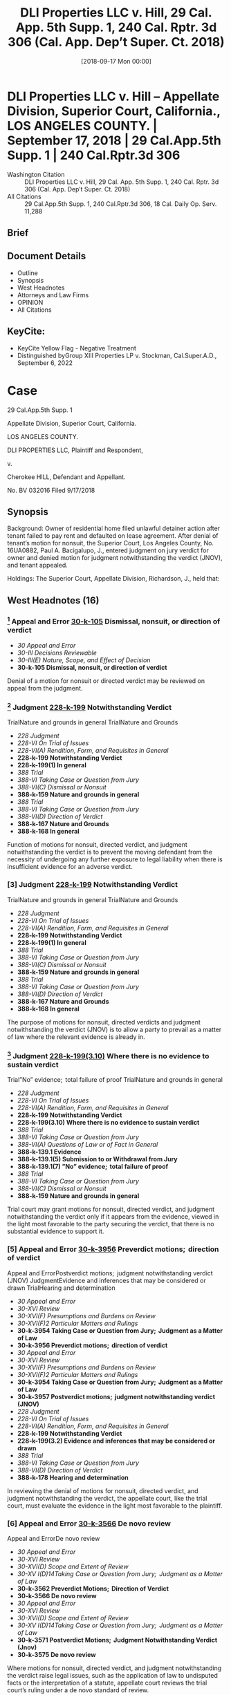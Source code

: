 #+title:      DLI Properties LLC v. Hill, 29 Cal. App. 5th Supp. 1, 240 Cal. Rptr. 3d 306 (Cal. App. Dep’t Super. Ct. 2018)
#+date:       [2018-09-17 Mon 00:00]
#+filetags:   :case:law:
#+identifier: 20180917T000000

* DLI Properties LLC v. Hill -- Appellate Division, Superior Court, California., LOS ANGELES COUNTY. | September 17, 2018 | 29 Cal.App.5th Supp. 1 | 240 Cal.Rptr.3d 306

- Washington Citation :: DLI Properties LLC v. Hill, 29 Cal. App. 5th Supp. 1, 240 Cal. Rptr. 3d 306 (Cal. App. Dep’t Super. Ct. 2018)
- All Citations :: 29 Cal.App.5th Supp. 1, 240 Cal.Rptr.3d 306, 18 Cal. Daily Op. Serv. 11,288

** Brief

** Document Details

- Outline
- Synopsis
- West Headnotes
- Attorneys and Law Firms
- OPINION
- All Citations

** KeyCite:

- KeyCite Yellow Flag - Negative Treatment
- Distinguished byGroup XIII Properties LP v. Stockman, Cal.Super.A.D., September 6, 2022

* Case

                        29 Cal.App.5th Supp. 1

           Appellate Division, Superior Court, California.

                         LOS ANGELES COUNTY.

            DLI PROPERTIES LLC, Plaintiff and Respondent,

                                  v.

               Cherokee HILL, Defendant and Appellant.

                            No. BV 032016
                           Filed 9/17/2018
** Synopsis

Background: Owner of residential home filed unlawful detainer action after tenant failed to pay rent and defaulted on lease agreement. After denial of tenant’s motion for nonsuit, the Superior Court, Los Angeles County, No. 16UA0882, Paul A. Bacigalupo, J., entered judgment on jury verdict for owner and denied motion for judgment notwithstanding the verdict (JNOV), and tenant appealed.

Holdings: The Superior Court, Appellate Division, Richardson, J., held that:

[1] owner failed to comply with statutory management disclosure requirements, and

[2] owner was not a “successor owner” within meaning of statute prohibiting a successor owner from evicting a tenant for nonpayment of rent absent compliance with management disclosures.

Affirmed.

Procedural Posture(s): On Appeal; Motion for Non-Suit; Motion for Judgment Notwithstanding the Verdict (JNOV).

** West Headnotes (16)

*** [1] Appeal and Error  [[1: 30-k-105][30-k-105]]  Dismissal, nonsuit, or direction of verdict

- /30 Appeal and Error/
- /30-III Decisions Reviewable/
- /30-III(E) Nature, Scope, and Effect of Decision/
- *30-k-105 Dismissal, nonsuit, or direction of verdict*

Denial of a motion for nonsuit or directed verdict may be reviewed on appeal from the judgment.

*** [2] Judgment  [[2: 228-k-199][228-k-199]]  Notwithstanding Verdict
TrialNature and grounds in general
TrialNature and Grounds

- /228 Judgment/
- /228-VI On Trial of Issues/
- /228-VI(A) Rendition, Form, and Requisites in General/
- *228-k-199 Notwithstanding Verdict*
- *228-k-199(1) In general*
- /388 Trial/
- /388-VI Taking Case or Question from Jury/
- /388-VI(C) Dismissal or Nonsuit/
- *388-k-159 Nature and grounds in general*
- /388 Trial/
- /388-VI Taking Case or Question from Jury/
- /388-VI(D) Direction of Verdict/
- *388-k-167 Nature and Grounds*
- *388-k-168 In general*

Function of motions for nonsuit, directed verdict, and judgment notwithstanding the verdict is to prevent the moving defendant from the necessity of undergoing any further exposure to legal liability when there is insufficient evidence for an adverse verdict.

*** [3] Judgment  [[3: 228-k-199][228-k-199]]  Notwithstanding Verdict
TrialNature and grounds in general
TrialNature and Grounds

- /228 Judgment/
- /228-VI On Trial of Issues/
- /228-VI(A) Rendition, Form, and Requisites in General/
- *228-k-199 Notwithstanding Verdict*
- *228-k-199(1) In general*
- /388 Trial/
- /388-VI Taking Case or Question from Jury/
- /388-VI(C) Dismissal or Nonsuit/
- *388-k-159 Nature and grounds in general*
- /388 Trial/
- /388-VI Taking Case or Question from Jury/
- /388-VI(D) Direction of Verdict/
- *388-k-167 Nature and Grounds*
- *388-k-168 In general*

The purpose of motions for nonsuit, directed verdicts and judgment notwithstanding the verdict (JNOV) is to allow a party to prevail as a matter of law where the relevant evidence is already in.

*** [4] Judgment  [[4: 228-k-199(3.10)][228-k-199(3.10)]]  Where there is no evidence to sustain verdict
Trial”No” evidence;  total failure of proof
TrialNature and grounds in general

- /228 Judgment/
- /228-VI On Trial of Issues/
- /228-VI(A) Rendition, Form, and Requisites in General/
- *228-k-199 Notwithstanding Verdict*
- *228-k-199(3.10) Where there is no evidence to sustain verdict*
- /388 Trial/
- /388-VI Taking Case or Question from Jury/
- /388-VI(A) Questions of Law or of Fact in General/
- *388-k-139.1 Evidence*
- *388-k-139.1(5) Submission to or Withdrawal from Jury*
- *388-k-139.1(7) ”No” evidence;  total failure of proof*
- /388 Trial/
- /388-VI Taking Case or Question from Jury/
- /388-VI(C) Dismissal or Nonsuit/
- *388-k-159 Nature and grounds in general*

Trial court may grant motions for nonsuit, directed verdict, and judgment notwithstanding the verdict only if it appears from the evidence, viewed in the light most favorable to the party securing the verdict, that there is no substantial evidence to support it.

*** [5] Appeal and Error  [[5: 30-k-3956][30-k-3956]]  Preverdict motions;  direction of verdict
Appeal and ErrorPostverdict motions;  judgment notwithstanding verdict (JNOV)
JudgmentEvidence and inferences that may be considered or drawn
TrialHearing and determination

- /30 Appeal and Error/
- /30-XVI Review/
- /30-XVI(F) Presumptions and Burdens on Review/
- /30-XVI(F)2 Particular Matters and Rulings/
- *30-k-3954 Taking Case or Question from Jury;  Judgment as a Matter of Law*
- *30-k-3956 Preverdict motions;  direction of verdict*
- /30 Appeal and Error/
- /30-XVI Review/
- /30-XVI(F) Presumptions and Burdens on Review/
- /30-XVI(F)2 Particular Matters and Rulings/
- *30-k-3954 Taking Case or Question from Jury;  Judgment as a Matter of Law*
- *30-k-3957 Postverdict motions;  judgment notwithstanding verdict (JNOV)*
- /228 Judgment/
- /228-VI On Trial of Issues/
- /228-VI(A) Rendition, Form, and Requisites in General/
- *228-k-199 Notwithstanding Verdict*
- *228-k-199(3.2) Evidence and inferences that may be considered or drawn*
- /388 Trial/
- /388-VI Taking Case or Question from Jury/
- /388-VI(D) Direction of Verdict/
- *388-k-178 Hearing and determination*

In reviewing the denial of motions for nonsuit, directed verdict, and judgment notwithstanding the verdict, the appellate court, like the trial court, must evaluate the evidence in the light most favorable to the plaintiff.

*** [6] Appeal and Error  [[6: 30-k-3566][30-k-3566]]  De novo review
Appeal and ErrorDe novo review

- /30 Appeal and Error/
- /30-XVI Review/
- /30-XVI(D) Scope and Extent of Review/
- /30-XV I(D)14Taking Case or Question from Jury;  Judgment as a Matter of Law/
- *30-k-3562 Preverdict Motions;  Direction of Verdict*
- *30-k-3566 De novo review*
- /30 Appeal and Error/
- /30-XVI Review/
- /30-XVI(D) Scope and Extent of Review/
- /30-XV I(D)14Taking Case or Question from Jury;  Judgment as a Matter of Law/
- *30-k-3571 Postverdict Motions;  Judgment Notwithstanding Verdict (Jnov)*
- *30-k-3575 De novo review*

Where motions for nonsuit, directed verdict, and judgment notwithstanding the verdict raise legal issues, such as the application of law to undisputed facts or the interpretation of a statute, appellate court reviews the trial court’s ruling under a de novo standard of review.

*** [7] Statutes  [[7: 361-k-1080][361-k-1080]]  Language and intent, will, purpose, or policy
StatutesPlain Language;  Plain, Ordinary, or Common Meaning
StatutesContext

- /361 Statutes/
- /361-III Construction/
- /361-III(A) In General/
- *361-k-1078 Language*
- *361-k-1080 Language and intent, will, purpose, or policy*
- /361 Statutes/
- /361-III Construction/
- /361-III(B) Plain Language;  Plain, Ordinary, or Common Meaning/
- *361-k-1091 In general*
- /361 Statutes/
- /361-III Construction/
- /361-III(E) Statute as a Whole;  Relation of Parts to Whole and to One Another/
- *361-k-1153 Context*

Court interpreting a statute begins with the statute’s actual words, the most reliable indicator of legislative intent, assigning them their usual and ordinary meanings, and construing them in context.

*** [8] Statutes  [[8: 361-k-1369][361-k-1369]]  Clarity and ambiguity;  multiple meanings

- /361 Statutes/
- /361-III Construction/
- /361-III(M) Presumptions and Inferences as to Construction/
- *361-k-1366 Language*
- *361-k-1369 Clarity and ambiguity;  multiple meanings*

If the words of a statute themselves are not ambiguous, court presumes the Legislature meant what it said, and the statute’s plain meaning governs.

*** [9] Statutes  [[9: 361-k-1102][361-k-1102]]  What constitutes ambiguity;  how determined
StatutesPlain, literal, or clear meaning;  ambiguity

- /361 Statutes/
- /361-III Construction/
- /361-III(C) Clarity and Ambiguity;  Multiple Meanings/
- *361-k-1102 What constitutes ambiguity;  how determined*
- /361 Statutes/
- /361-III Construction/
- /361-III(H) Legislative History/
- *361-k-1242 Plain, literal, or clear meaning;  ambiguity*

If the language of a statute allows more than one reasonable construction, court may look to such aids as the legislative history of the measure and maxims of statutory construction.

*** [10] Statutes  [[10: 361-k-1187][361-k-1187]]  Policy considerations;  public policy

- /361 Statutes/
- /361-III Construction/
- /361-III(F) Extrinsic Aids to Construction/
- *361-k-1187 Policy considerations;  public policy*

In cases of uncertain meaning of words in a statute, court may consider the consequences of a particular interpretation, including its impact on public policy.

*** [11] Antitrust and Trade Regulation  [[11: 29T-k-200][29T-k-200]]  Housing rentals

- /29 TAntitrust and Trade Regulation/
- /29T-III Statutory Unfair Trade Practices and Consumer Protection/
- /29T-III(C) Particular Subjects and Regulations/
- *29T-k-200 Housing rentals*

Owner of leased residence failed to comply with statutory management disclosure requirements for landlords, where rental agreement identified management company as “Landlord” but did not identify or designate an owner or an agent who was authorized to act on the owner’s behalf for service of process, and lease did not disclose the “usual street address” of such persons or entities, a valid telephone number, or the contact information for any of the persons authorized to manage the premises. Cal. Civ. Code § 1962.

*** [12] Landlord and Tenant  [[12: 233-k-627][233-k-627]]  Rights and liabilities of grantee or assignee
Mortgages and Deeds of TrustLeases

- /233 Landlord and Tenant/
- /233-III Landlord’s Title and Reversion/
- /233-III(A) Rights and Powers of Landlord/
- *233-k-624 Transfer of Reversion*
- *233-k-627 Rights and liabilities of grantee or assignee*
- /266 Mortgages and Deeds of Trust/
- /266-XIII Foreclosure/
- /266-XIII(H) Title and Rights of Purchaser/
- *266-k-2042 Nature and Extent of Rights Acquired*
- *266-k-2048 Leases*

After a leased property is sold or transferred, the transferee takes subject to the existing lease; this new owner steps into the landlord’s shoes and becomes the successor landlord, assuming the terms and conditions of the lease the tenant had with the prior owner, and the same is true when the property is sold through foreclosure.

- 1 Case that cites this headnote

*** [13] Landlord and Tenant  [[13: 233-k-627][233-k-627]]  Rights and liabilities of grantee or assignee
Landlord and TenantCreation of new tenancy

- /233 Landlord and Tenant/
- /233-III Landlord’s Title and Reversion/
- /233-III(A) Rights and Powers of Landlord/
- *233-k-624 Transfer of Reversion*
- *233-k-627 Rights and liabilities of grantee or assignee*
- /233 Landlord and Tenant/
- /233-IV Particular Kinds of Tenancies and Attributes Thereof/
- /233-IV(F) Termination/
- /233-IV(F)1 In General/
- *233-k-904 Creation of new tenancy*

Residential building owner which had purchased building at foreclosure sale was not a “successor owner” within meaning of statute prohibiting a successor owner from evicting a tenant for nonpayment of rent absent compliance with management disclosures, where owner did not assume existing lease and its terms and conditions, but instead executed a new, separate lease with tenant through its management company, and that lease controlled the tenancy and the rights and obligations of the parties. Cal. Civ. Code § 1962(c).

- 1 Case that cites this headnote

*** [14] Landlord and Tenant  [[14: 233-k-1747][233-k-1747]]  Right to Maintain Action and Conditions Precedent
ProcessMailing as constructive service

- /233 Landlord and Tenant/
- /233-VIII Reentry and Recovery of Possession by Landlord/
- /233-VIII(C) Actions for Recovery of Possession/
- *233-k-1747 Right to Maintain Action and Conditions Precedent*
- *233-k-1748 In general*
- /313 Process/
- /313-II Service/
- /313-II(B) Substituted Service/
- *313-k-76 Mode and Sufficiency of Service*
- *313-k-82 Mailing as constructive service*

When an owner, successor owner, manager, or agent fails to comply with statutory requirements to disclose and keep current specified information, the tenant is excused from effecting personal service on them, and he is permitted to effect service of process by mail, and there is no other penalty imposed on the owner for its failure to comply; however, when a successor owner or manager fails to provide the specified information, it also is prohibited from evicting the tenant based on unpaid rent accruing during the period of noncompliance. Cal. Civ. Code §§ 1962, 1962.7.

*** [15] Landlord and Tenant  [[15: 233-k-1747][233-k-1747]]  Right to Maintain Action and Conditions Precedent

- /233 Landlord and Tenant/
- /233-VIII Reentry and Recovery of Possession by Landlord/
- /233-VIII(C) Actions for Recovery of Possession/
- *233-k-1747 Right to Maintain Action and Conditions Precedent*
- *233-k-1748 In general*

Primary purpose for adding subdivision to statute providing that a successor owner or manager who fails to provide specified information to a tenant is prohibited from evicting the tenant based on unpaid rent accruing during the period of noncompliance was to ensure successor owners and/or their managers would notify their tenants where they were to send rent payments so as to avoid evictions based on nonpayment of rent. Cal. Civ. Code § 1962(c).

- 1 Case that cites this headnote

*** [16] Landlord and Tenant  [[16: 233-k-1783][233-k-1783]]  Right of Action and Defenses

- /233 Landlord and Tenant/
- /233-VIII Reentry and Recovery of Possession by Landlord/
- /233-VIII(D) Actions for Unlawful Detainer/
- *233-k-1783 Right of Action and Defenses*
- *233-k-1784 In general*

Where an owner or its manager enters into a new lease with an existing tenant, the owner or its manager is not a “successor” owner or manager for purposes of providing that a successor owner or manager who fails to provide specified information to a tenant is prohibited from evicting the tenant based on unpaid rent accruing during the period of noncompliance, and an unlawful detainer action based on nonpayment of rent is not prohibited. Cal. Civ. Code § 1962.

<<**308>> Appeal from an order of the Superior Court of Los Angeles County, Lancaster, Trial Judge Paul A. Bacigalupo. Affirmed. Lancaster Trial Court No. 16UA0882
** Attorneys and Law Firms

- BASTA, Inc., Daniel J. Bramzon, Kevin Hermansen, Los Angeles, Ross T. Kutach and Eric M. Post, for Defendant and Appellant.
- Nussbaum, Brandon S. Dimond and Lane M. Nussbaum, Glendale, for Plaintiff and Respondent.

** OPINION

Richardson, J.

<<**309>> *4 INTRODUCTION

Plaintiff DLI Properties, LLC filed an unlawful detainer action against defendant Cherokee Hill after she failed to pay rent and defaulted on the parties’ lease agreement. Defendant raised as an affirmative defense plaintiff’s failure to comply with Civil Code section 1962 ’s1 disclosure requirements. On appeal, defendant contends section 1962, subdivision (c), bars a “successor owner” from instituting eviction proceedings based on nonpayment of rent during the period of statutory noncompliance and, in her case, plaintiff did not make the required disclosures in the rental agreement. We determine that plaintiff was not a successor owner for purposes of section 1962, subdivision (c) and affirm.

1

All further statutory references are to the Civil Code unless otherwise indicated.

BACKGROUND2

2

The facts pertaining to defendant’s default under the lease and failure to comply with the three-day notice are omitted as irrelevant to the issues on appeal.

Defendant moved into the subject property in 2011, when she entered into a rental agreement with the owners, Prince E. Cullum, Sr. and Bernice Leola Cullum. The Cullums lost the home to foreclosure, and the property was sold to plaintiff on September 8, 2015.

Plaintiff hired Strategic Property Management, Inc. (Strategic) to manage the property. On the date of the sale, Strategic and defendant executed a new rental agreement for the premises. In the written month-to-month rental agreement, “Strategic Property Management Inc.” was listed as “Landlord.” Defendant was directed to pay rent to “DLI Properties LLC” at “P.O. Box 1029 Agoura Hills, Ca 91376” (¶ 3). Regarding service of notices, defendant <<*5>> was directed to send notices to “Landlord: Strategic Property Management Inc [¶] P.O. Box 1029 [¶] Agoura Hills, Ca 91376” (¶ 36).

At the trial, Olinka Morales testified she was employed by Strategic to manage the property. She identified the rental lease agreement between Strategic and defendant noted above. During cross-examination, Morales stated that Fabiola Mendoza and Beverly Jacobo were also authorized to manage the property. She testified the business address for Strategic was not the post office box address listed in the rental agreement, but rather a street address.

Outside the presence of the jury, defendant moved for nonsuit, claiming the action was barred under section 1962, subdivision (c). Defendant argued section 1962 required the rental agreement to disclose certain information for effecting personal service, and the evidence presented in plaintiff’s case-in-chief established lack of compliance. Plaintiff countered that section 1962 did not apply to the circumstances of this case. The court denied the motion.

Defendant testified Strategic became the “new landlord” in September 2015, and <<**310>> she had contacts and communications with it concerning habitability issues pertaining to the property. After the parties rested, defendant moved for a directed verdict based on plaintiff’s failure to comply with section 1962. As before, plaintiff maintained the statute did not apply because it only implicated “successor owners” and, in this instance, the parties had executed a new lease. The court denied defendant’s motion.

The jury returned a verdict in favor of plaintiff, finding plaintiff served a valid three-day notice and did not breach the warranty of habitability. Thereafter, defendant moved for judgment notwithstanding the verdict (JNOV), once again arguing plaintiff had not complied with section 1962. The trial court denied the motion, stating, “The court finds that the owner, plaintiff, through its management agent complied with the Code under 1962 for purposes of notice.”

DISCUSSION

[1] <<1: 30-k-105>>Defendant contends the court should have granted a nonsuit or issued a directed verdict in her favor, and the court erred in denying her JNOV motion. (Code Civ. Proc., §§ 581c, 630, 629.)3

3

Denial of a motion for nonsuit or directed verdict may be reviewed on appeal from the judgment. (Adams v. City of Fremont (1998) 68 Cal.App.4th 243, 263, 80 Cal.Rptr.2d 196.)

<<*6>> Motions for Nonsuit, Directed Verdict, and JNOV

[2] <<2: 228-k-199>> [3] <<3: 228-k-199>>“While made at different times, the three motions are analytically the same and governed by the same rules. [Citation.] The function of these motions is to prevent the moving defendant from the necessity of undergoing any further exposure to legal liability when there is insufficient evidence for an adverse verdict. [Citation.] Put another way, the purpose of motions for nonsuit, directed verdicts and jnovs is to allow a party to prevail as a matter of law where the relevant evidence is already in.” (Fountain Valley Chateau Blanc Homeowner’s Assn. v. Dept. of Veterans Affairs (1998) 67 Cal.App.4th 743, 750, 79 Cal.Rptr.2d 248, italics omitted.)

[4] <<4: 228-k-199(3.10)>> [5] <<5: 30-k-3956>> [6] <<6: 30-k-3566>>A trial court may grant these motions “only if it appears from the evidence, viewed in the light most favorable to the party securing the verdict, that there is no substantial evidence to support it. [Citation.]” (Gonzales v. City of Atwater (2016) 6 Cal.App.5th 929, 946, 212 Cal.Rptr.3d 137; Adams v. City of Fremont, supra, 68 Cal.App.4th at p. 262, 80 Cal.Rptr.2d 196.) In reviewing the denial of these motions, the appellate court, like the trial court, must evaluate the evidence in the light most favorable to the plaintiff. (Id. at p. 263, 80 Cal.Rptr.2d 196.) Where, as here, the motions “raise[ ] legal issues, such as the application of law to undisputed facts or the interpretation of a statute, we review the trial court’s ruling ‘under a de novo standard of review.’ [Citations.]” (Gonzales v. City of Atwater, supra, 6 Cal.App.5th at pp. 946-947, 212 Cal.Rptr.3d 137.)

Statutory Interpretation

We are tasked to determine whether the rental agreement at issue conformed to the requirements of section 1962, subdivision (a), and whether subdivision (c)’s prohibition applied to plaintiff. This appeal then involves resolving questions of law based on undisputed facts, and we review the trial court’s ruling de novo. (Krechuniak v. Noorzoy (2017) 11 Cal.App.5th 713, 723, 217 Cal.Rptr.3d 740.)

[7] <<7: 361-k-1080>> [8] <<8: 361-k-1369>> [9] <<9: 361-k-1102>> [10] <<10: 361-k-1187>>In construing section 1962, we must “ ‘ “ ‘ “ascertain the intent of the lawmakers <<**311>> so as to effectuate the purpose of the statute.” ’ ” ’ ” (De Vries v. Regents of the University of California (2016) 6 Cal.App.5th 574, 593, 211 Cal.Rptr.3d 435.) We begin, as always, with the statute’s actual words, the “most reliable indicator” of legislative intent, “assigning them their usual and ordinary meanings, and construing them in context. If the words themselves are not ambiguous, we presume the Legislature meant what it said, and the statute’s plain meaning governs. On the other hand, if the language allows more than one reasonable construction, we may look to such aids as the legislative history of the measure and maxims of statutory construction. In cases of uncertain meaning, we may also consider the consequences of a *7 particular interpretation, including its impact on public policy. [Citations.]” (Wells v. One2One Learning Foundation (2006) 39 Cal.4th 1164, 1190, 48 Cal.Rptr.3d 108, 141 P.3d 225.)

Civil Code Section 1962, Subdivisions (a) and (b)

Section 1962, subdivision (a) provides, in pertinent part, “Any owner of a dwelling structure specified in Section 1961 or a party signing a rental agreement or lease on behalf of the owner shall do all of the following: [¶] (1) Disclose therein the name, telephone number, and usual street address at which personal service may be effected of each person who is: [¶] (A) Authorized to manage the premises. [¶] (B) An owner of the premises or a person who is authorized to act for and on behalf of the owner for the purpose of service of process and for the purpose of receiving and receipting for all notices and demands. [¶] (2) Disclose therein the name, telephone number, and address of the person or entity to whom rent payments shall be made.”

Section 1962, subdivision (c) provides, “The information required by this section shall be kept current and this section shall extend to and be enforceable against any successor owner or manager, who shall comply with this section within 15 days of succeeding the previous owner or manager. A successor owner or manager shall not serve a notice pursuant to paragraph (2) of Section 1161 of the Code of Civil Procedure or otherwise evict a tenant for nonpayment of rent that accrued during the period of noncompliance by a successor owner or manager with this subdivision. Nothing in this subdivision shall relieve the tenant of any liability for unpaid rent.”

Plain language

It is clear from the plain terms of the statute that the requirement to disclose pertinent information applies to two distinct entities—“owners” and “successor owners.” Section 1962, subdivision (a) expressly states it applies to “[a]ny owner ... or a party signing a rental agreement or lease on behalf of the owner” and requires the disclosure of specified information. Section 1962, subdivision (c) states the disclosure requirements “shall extend to and be enforceable against any successor owner or manager.” Section 1962, subdivision (c) further provides that if a successor owner or manager fails to provide the specified information, the prohibition against eviction applies. There is no similar penalty for an owner or its agent who fails to comply with disclosure requirements under either section 1962, subdivision (a) or (c).

[11] <<11: 29T-k-200>>The undisputed evidence presented at trial established plaintiff’s noncompliance with disclosure requirements. Defendant points out the rental agreement identified “SPM” as the “Landlord” but did not identify or designate an <<*8>> owner or an agent who was authorized to act on the owner’s behalf for service of process. The lease also did not disclose the “usual street address” of such persons or entities, a valid telephone number, or the contact information **312 for any of the persons authorized to manage the premises.

Based on these omissions, defendant contends the trial court erred in finding plaintiff complied with the requirements. We agree the evidence established a lack of strict compliance. Nevertheless, as we explain below, based on our conclusion that section 1962, subdivision (c) did not apply to plaintiff, we affirm the judgment and the court’s denials of defendant’s motions. (Leyva v. Crockett & Co., Inc. (2017) 7 Cal.App.5th 1105, 1108, 212 Cal.Rptr.3d 879 [“ ‘We are not bound by the issues actually decided by the trial court. “The appellate court should affirm the judgment of the trial court if it is correct on any theory of law applicable to the case” ’ ”].)

Ambiguity

Defendant contends that, under the statute, “if a new owner assumes a previously signed lease agreement ... that successor-owner must still provide ... disclosures.” She does not respond, however, to plaintiff’s argument that a new owner who does not assume the existing lease, but instead executes a separate new lease with the tenant, is an owner and not a successor owner for purposes of section 1962, subdivision (c) ’s bar against evictions.

The question then becomes whether plaintiff qualifies as a successor owner to which subdivision (c) applies. Because section 1962 does not define “owner” or “successor owner,” and it is silent as to whether a new owner who executes a separate new lease with the tenant is an “owner,” there is a legitimate ambiguity in the statute.

[12] <<12: 233-k-627>>After a property is sold or transferred, the transferee takes subject to the existing lease; this new owner steps into the landlord’s shoes and becomes the successor landlord, assuming the terms and conditions of the lease the tenant had with the prior owner. (See Kirk Corp. v. First American Title Co. (1990) 220 Cal.App.3d 785, 809, 270 Cal.Rptr. 24.) The same is true when the property is sold through foreclosure, as was the case here. (See Nativi v. Deutsche Bank National Trust Co. (2014) 223 Cal.App.4th 261, 275, 167 Cal.Rptr.3d 173.)

Plaintiff argues the term “successor owner” “clearly refers to an owner who acquired a property ... during the tenancy” and succeeded to ownership and assumed the existing lease. Black’s Law Dictionary defines “Successor” as: “One that succeeds or follows; one who takes the place that another has left, <<*9>> and sustains the like part or character; ...” (Black’s Law Dict. (6th ed. 1990) p. 1431, col. 2, boldface omitted.) Notably, the Legislature chose to use the phrase “successor owner or manager” rather than “successor in interest,” which has a more restrictive definition—“One who follows another in ownership ... of property.” (Ibid.) This seems to suggest that the applicability of section 1962, subdivision (c) is not dependent on whether a person or entity succeeds in “ownership” of the subject property, and it supports our conclusion that the term “successor owner” or “successor ... manager” is referring to the rights and duties, not in the property, but rather with respect to the existing lease. (See River Garden Retirement Home v. Franchise Tax Bd. (2010) 186 Cal.App.4th 922, 954, 113 Cal.Rptr.3d 62 [“every word and phrase has significance and was chosen for a purpose”].)

[13] <<13: 233-k-627>>In this case, after plaintiff purchased the subject property, it did not assume the existing lease and its terms and conditions. Rather, it’s management company, Strategic, executed a new and separate lease with defendant. Defendant’s tenancy and the rights and obligations of the parties were, therefore, controlled by <<**313>> this new lease. As a consequence, plaintiff was not succeeding to the rights and obligations of the prior owners (the Cullums) under the prior rental agreement.

[14] <<14: 233-k-1747>>For purposes of this appeal, we agree with plaintiff that there is an important distinction to be made between an owner whose identity may not be known following a sale of the property and an owner (or owner’s manager) whose identity is made known because a new lease is executed. When an owner, successor owner, manager, or agent fails to comply with section 1962 ’s requirements to disclose and keep current specified information, the tenant, under section 1962.7, is excused from effecting personal service on them, and he is permitted to effect service of process by mail. There is no other penalty imposed on the owner for its failure to comply. However, when a successor owner or manager fails to provide the specified information, it also is prohibited from evicting the tenant based on unpaid rent accruing during the period of noncompliance.

This disparate treatment of owner and successor owner/manager for the same dereliction of their statutory duty indicates the prohibition is meant to specifically target successor owners and their managers to address a danger posed by the change in ownership. There is a greater likelihood a tenant would not be aware of relevant information concerning a successor owner/manager rather than an owner with which he enters into a lease agreement. Therefore, the prohibition against evictions encourages and incentivizes a successor owner/manager to disclose such information.

<<*10>> Our interpretation is informed and bolstered by the legislative history and analysis of Assembly Bill No. 1953, which added subdivision (c) to section 1962 in 2012.

The key issue before the Assembly Committee on Judiciary was whether tenants should “be protected from eviction by a successor owner of the rental property for nonpayment of rent that could have otherwise been paid and received if that owner had complied with existing law requiring prompt notice of where to pay rent.” (Assem. Com. on Judiciary, Analysis of Assem. Bill No. 1953 (2011-2012 Reg. Sess.) as amended Mar. 29, 2012 p. 1, capitalization omitted.)

The bill’s author explained the need for additional law: “Purchasers or rental properties, especially foreclosed homes, are increasingly allowing months to go by without notifying tenants where to pay rent. When a new owner fails to timely inform the tenant to whom rent should be paid, but then months later serve [sic] a three-day notice demanding all of the accumulated rent, many low-income tenants no longer have the money to pay and keep their homes. Good tenants end up losing their housing because their landlord failed to comply with the law, unnecessarily creating nonpayment situations. This bill will help prevent unnecessary evictions after ownership changes.” (Assem. Com. on Judiciary, Analysis of Assem. Bill No. 1953 (2011-2012 Reg. Sess.) as amended Mar. 29, 2012, p. 4.)

Tenants Together, a sponsor of the bill, noted that “some tenants have received three day pay-or-quit notices from their landlord for failure to pay rent when such failure occurred only because the tenant had not been properly notified by the new owner of the property where to send the rent payment. With accounts of rental scams increasingly in the news ..., supporters contend that it is reasonable for tenants to refrain from sending rent to the person they know to be the former owner, or other unknown persons, unless they have received proper notice from the new <<**314>> owner were to send rent, as required by law. As acknowledged by the California Apartment Association, ‘It is logical to assume that if a new owner doesn’t provide notice to a tenant about change in ownership, the new owner cannot expect to receive the rent timely.’ ” (Assem. Com. on Judiciary, 3d reading analysis of Assem. Bill No. 1953 (2011-2012 Reg. Sess.) as amended May 9, 2012, p. 2.)

The bill’s author also noted the abuse “[i]n rent control jurisdictions,” where “new owners in some cases delay notifying tenants where to send rent, allow rent to build up, and then after many months evict for nonpayment in order to vacate homes of low-rent tenants. In addition, the failure of new owners to timely notify tenants where to pay rent can lead to particular <<*11>> problems for tenants who receive benefits such as SSI, as these tenants risk losing their benefits if they accumulate too much money in their bank accounts.” (Sen. Judiciary Com., Analysis of Assem. Bill No. 1953 (2011-2012 Reg. Sess.) as amended May 9, 2012, p. 3.)

[15] <<15: 233-k-1747>>Thus, the legislative history makes clear the primary purpose for adding subdivision (c) to section 1962 was to ensure successor owners and/or their managers would notify their tenants where they were to send rent payments so as to avoid evictions based on nonpayment of rent. The instant case did not involve any of the scenarios for which the legislature had expressed concern and which prompted the addition of section 1962, subdivision (c). In fact, any concern about successor owner abuse along those lines was effectively addressed by the execution of a new lease between plaintiff’s manager and defendant on the day plaintiff became the owner of the property.

[16] <<16: 233-k-1783>>Where, as here, an owner or its manager enters into a new lease with an existing tenant, the owner or its manager is not a “successor” owner or manager for purposes of section 1962, subdivision (c), and subdivision (c) does not apply to bar an unlawful detainer action. As such, any deficiencies in the information disclosed in the new lease are addressed by operation of section 1962.7. Our conclusion is supported by a common sense interpretation of section 1962 and the legislative history relating to the addition of subdivision (c).4

4

Contrary to defendant’s argument, our interpretation does not render subdivision (c) a nullity because it still applies to new owners who assume an existing lease with the tenant.

DISPOSITION

The judgment is affirmed. Plaintiff to recover costs on appeal.

P. McKay, P. J., and Ricciardulli, J., concurred.
